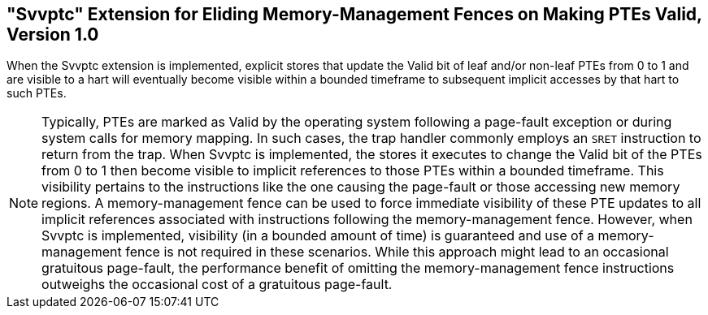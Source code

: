 [[sec:svvptc]]
== "Svvptc" Extension for Eliding Memory-Management Fences on Making PTEs Valid, Version 1.0

When the Svvptc extension is implemented, explicit stores that update the Valid
bit of leaf and/or non-leaf PTEs from 0 to 1 and are visible to a hart will
eventually become visible within a bounded timeframe to subsequent implicit
accesses by that hart to such PTEs.

[NOTE]
====
Typically, PTEs are marked as Valid by the operating system following a
page-fault exception or during system calls for memory mapping. In such cases,
the trap handler commonly employs an `SRET` instruction to return from the trap.
When Svvptc is implemented, the stores it executes to change the Valid bit
of the PTEs from 0 to 1 then become visible to implicit references to those PTEs
within a bounded timeframe. This visibility pertains to the instructions like
the one causing the page-fault or those accessing new memory regions. A
memory-management fence can be used to force immediate visibility of these PTE
updates to all implicit references associated with instructions following the
memory-management fence. However, when Svvptc is implemented, visibility (in a
bounded amount of time) is guaranteed and use of a memory-management fence is
not required in these scenarios. While this approach might lead to an occasional
gratuitous page-fault, the performance benefit of omitting the memory-management
fence instructions outweighs the occasional cost of a gratuitous page-fault.
====
